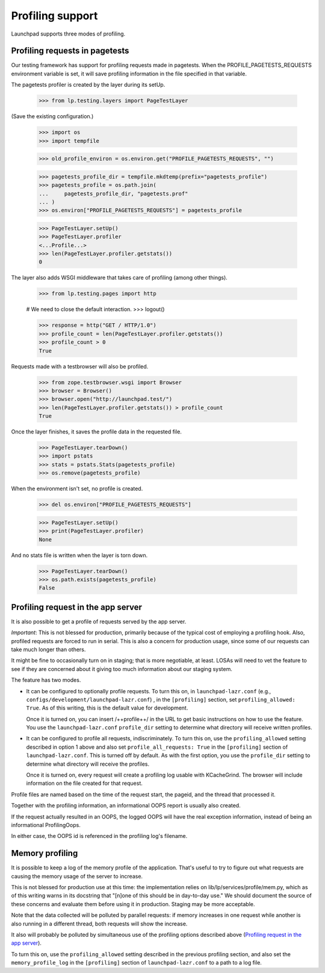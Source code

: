 =================
Profiling support
=================

..  ReST Comment: this is intended to be a true DOC test, with an emphasis on
    documentation.  Of the three sections, the last two have been adjusted for
    this goal.

Launchpad supports three modes of profiling.

Profiling requests in pagetests
===============================

Our testing framework has support for profiling requests made in
pagetests.  When the PROFILE_PAGETESTS_REQUESTS environment variable is
set, it will save profiling information in the file specified in that
variable.

The pagetests profiler is created by the layer during its setUp.

    >>> from lp.testing.layers import PageTestLayer

(Save the existing configuration.)

    >>> import os
    >>> import tempfile

    >>> old_profile_environ = os.environ.get("PROFILE_PAGETESTS_REQUESTS", "")

    >>> pagetests_profile_dir = tempfile.mkdtemp(prefix="pagetests_profile")
    >>> pagetests_profile = os.path.join(
    ...     pagetests_profile_dir, "pagetests.prof"
    ... )
    >>> os.environ["PROFILE_PAGETESTS_REQUESTS"] = pagetests_profile

    >>> PageTestLayer.setUp()
    >>> PageTestLayer.profiler
    <...Profile...>
    >>> len(PageTestLayer.profiler.getstats())
    0

The layer also adds WSGI middleware that takes care of profiling (among
other things).

    >>> from lp.testing.pages import http

    # We need to close the default interaction.
    >>> logout()

    >>> response = http("GET / HTTP/1.0")
    >>> profile_count = len(PageTestLayer.profiler.getstats())
    >>> profile_count > 0
    True

Requests made with a testbrowser will also be profiled.

    >>> from zope.testbrowser.wsgi import Browser
    >>> browser = Browser()
    >>> browser.open("http://launchpad.test/")
    >>> len(PageTestLayer.profiler.getstats()) > profile_count
    True

Once the layer finishes, it saves the profile data in the requested file.

    >>> PageTestLayer.tearDown()
    >>> import pstats
    >>> stats = pstats.Stats(pagetests_profile)
    >>> os.remove(pagetests_profile)

When the environment isn't set, no profile is created.

    >>> del os.environ["PROFILE_PAGETESTS_REQUESTS"]

    >>> PageTestLayer.setUp()
    >>> print(PageTestLayer.profiler)
    None

And no stats file is written when the layer is torn down.

    >>> PageTestLayer.tearDown()
    >>> os.path.exists(pagetests_profile)
    False


Profiling request in the app server
===================================

It is also possible to get a profile of requests served by the app
server.

*Important*: This is not blessed for production, primarily because of
the typical cost of employing a profiling hook.  Also, profiled requests
are forced to run in serial.  This is also a concern for production
usage, since some of our requests can take much longer than others.

It might be fine to occasionally turn on in staging; that is more
negotiable, at least.  LOSAs will need to vet the feature to see if they are
concerned about it giving too much information about our staging system.

The feature has two modes.

-   It can be configured to optionally profile requests.  To turn this on, in
    ``launchpad-lazr.conf`` (e.g.,
    ``configs/development/launchpad-lazr.conf``) , in the ``[profiling]``
    section, set ``profiling_allowed: True``.  As of this writing, this
    is the default value for development.

    Once it is turned on, you can insert /++profile++/ in the URL to get
    basic instructions on how to use the feature.  You use the
    ``launchpad-lazr.conf`` ``profile_dir`` setting to determine what
    directory will receive written profiles.

..  This ReST comment tests the assertion above that profiling_allowed is
    True by default for tests and development.

    >>> from lp.services.config import config
    >>> config.profiling.profiling_allowed
    True

    Similarly, this tests that, in a fully set-up environment, the
    profiling machinery that is coded and unit-tested in
    lp/services/profile is hooked up properly.  This is intended to be a
    smoke test.  The unit tests verify further functionality.

    >>> response = http("GET /++profile++ HTTP/1.0")
    >>> b"<h1>Profiling Information</h1>" in response.getBody()
    True

-   It can be configured to profile all requests, indiscriminately.  To turn
    this on, use the ``profiling_allowed`` setting described in option 1
    above and also set ``profile_all_requests: True`` in the
    ``[profiling]`` section of ``launchpad-lazr.conf``.  This is turned
    off by default.  As with the first option, you use the
    ``profile_dir`` setting to determine what directory will receive the
    profiles.

    Once it is turned on, every request will create a profiling log usable
    with KCacheGrind.  The browser will include information on the file
    created for that request.

..  This ReST comment tests the assertion above that profile_all_requests is
    False by default for tests and development.

    >>> from lp.services.config import config
    >>> config.profiling.profile_all_requests
    False

Profile files are named based on the time of the request start, the
pageid, and the thread that processed it.

Together with the profiling information, an informational OOPS report is
usually also created.

If the request actually resulted in an OOPS, the logged OOPS will have
the real exception information, instead of being an informational
ProfilingOops.

In either case, the OOPS id is referenced in the profiling log's
filename.

Memory profiling
================

It is possible to keep a log of the memory profile of the application. That's
useful to try to figure out what requests are causing the memory usage of the
server to increase.

This is not blessed for production use at this time: the implementation relies
on lib/lp/services/profile/mem.py, which as of this writing warns in its
docstring that "[n]one of this should be in day-to-day use."  We should
document the source of these concerns and evaluate them before using it in
production.  Staging may be more acceptable.

Note that the data collected will be polluted by parallel requests: if
memory increases in one request while another is also running in a different
thread, both requests will show the increase.

It also will probably be polluted by simultaneous use of the profiling
options described above (`Profiling request in the app server`_).

To turn this on, use the ``profiling_allowed`` setting described in the
previous profiling section, and also set the ``memory_profile_log`` in
the ``[profiling]`` section of ``launchpad-lazr.conf`` to a path to a
log file.

..  This ReST comment tests the assertion above that memory_profile_log is
    the way to turn on memory profiling.  It is intended to be a smoke test.
    The real tests are in the lp/services/profile package.

    >>> profile_dir = tempfile.mkdtemp(prefix="profile")
    >>> memory_profile_log = os.path.join(profile_dir, "memory.log")
    >>> from textwrap import dedent
    >>> config.push(
    ...     "memory_profile",
    ...     dedent(
    ...         """
    ...     [profiling]
    ...     profile_request: False
    ...     memory_profile_log: %s"""
    ...         % memory_profile_log
    ...     ),
    ... )
    >>> response = http("GET / HTTP/1.0")
    >>> with open(memory_profile_log) as memory_profile_fh:
    ...     (
    ...         timestamp,
    ...         page_id,
    ...         oops_id,
    ...         duration,
    ...         start_vss,
    ...         start_rss,
    ...         end_vss,
    ...         end_rss,
    ...     ) = memory_profile_fh.readline().split()
    ...
    >>> print(timestamp)
    20...
    >>> print(oops_id)
    -
    >>> print(page_id)
    RootObject:index.html

..  ReST comment: this is clean up for the work done above.

    >>> import shutil
    >>> os.environ["PROFILE_PAGETESTS_REQUESTS"] = old_profile_environ
    >>> shutil.rmtree(pagetests_profile_dir)
    >>> shutil.rmtree(profile_dir)
    >>> old_config = config.pop("memory_profile")
